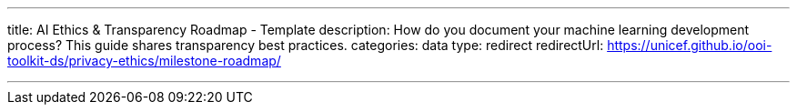 ---
title: AI Ethics & Transparency Roadmap - Template
description: How do you document your machine learning development process? This guide shares transparency best practices.
categories: data
type: redirect
redirectUrl: https://unicef.github.io/ooi-toolkit-ds/privacy-ethics/milestone-roadmap/

---
